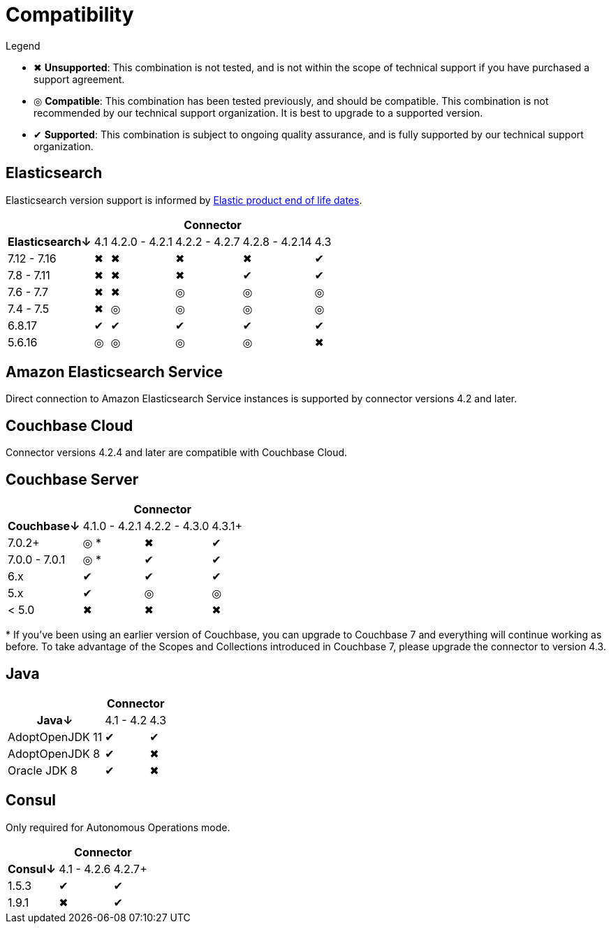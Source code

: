 = Compatibility

.Legend
* ✖ *Unsupported*: This combination is not tested, and is not within the scope of technical support if you have purchased a support agreement.

* ◎ *Compatible*: This combination has been tested previously, and should be compatible.
This combination is not recommended by our technical support organization.
It is best to upgrade to a supported version.

* ✔ *Supported*: This combination is subject to ongoing quality assurance, and is fully supported by our technical support organization.

== Elasticsearch

Elasticsearch version support is informed by https://www.elastic.co/support/eol[Elastic product end of life dates].

[%autowidth,cols="^,5*^"]
|===
 |             5+h| Connector
h| Elasticsearch↓ | 4.1 | 4.2.0 - 4.2.1 | 4.2.2 - 4.2.7 | 4.2.8 - 4.2.14 | 4.3
 | 7.12 - 7.16    | ✖   | ✖             | ✖             | ✖              | ✔
 | 7.8 - 7.11     | ✖   | ✖             | ✖             | ✔              | ✔
 | 7.6 - 7.7      | ✖   | ✖             | ◎             | ◎              | ◎
 | 7.4 - 7.5      | ✖   | ◎             | ◎             | ◎              | ◎
 | 6.8.17         | ✔   | ✔             | ✔             | ✔              | ✔
 | 5.6.16         | ◎   | ◎             | ◎             | ◎              | ✖
|===

== Amazon Elasticsearch Service

Direct connection to Amazon Elasticsearch Service instances is supported by connector versions 4.2 and later.

== Couchbase Cloud

Connector versions 4.2.4 and later are compatible with Couchbase Cloud.

== Couchbase Server

[%autowidth,cols="^,3*^"]
|===
 |                   3+h| Connector
h| Couchbase↓           | 4.1.0 - 4.2.1 | 4.2.2 - 4.3.0 | 4.3.1+
 | 7.0.2+               | ◎ *           | ✖             | ✔
 | 7.0.0 - 7.0.1        | ◎ *           | ✔             | ✔
 | 6.x                  | ✔             | ✔             | ✔
 | 5.x                  | ✔             | ◎             | ◎
 | < 5.0                | ✖             | ✖             | ✖
|===
+++*+++ If you've been using an earlier version of Couchbase, you can upgrade to Couchbase 7 and everything will continue working as before.
To take advantage of the Scopes and Collections introduced in Couchbase 7, please upgrade the connector to version 4.3.

== Java

[%autowidth,cols="^,2*^"]
|===
 |                 2+h| Connector
h| Java↓            | 4.1 - 4.2 | 4.3
 | AdoptOpenJDK 11  | ✔         | ✔
 | AdoptOpenJDK 8   | ✔         | ✖
 | Oracle JDK 8     | ✔         | ✖
|===


== Consul

Only required for Autonomous Operations mode.

[%autowidth,cols="^,2*^"]
|===
 |         2+h| Connector
h| Consul↓    | 4.1 - 4.2.6  | 4.2.7+
 | 1.5.3      | ✔            | ✔
 | 1.9.1      | ✖            | ✔
|===
